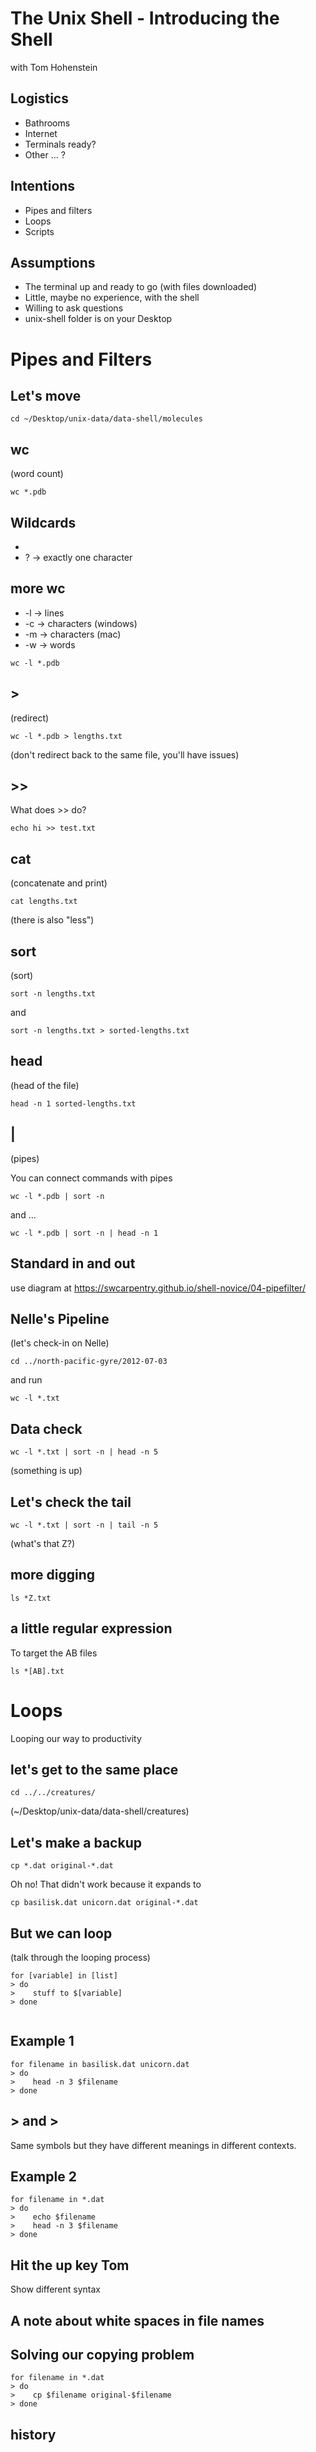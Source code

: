 #+REVEAL_THEME: nu-library 
#+OPTIONS: toc:nil num:nil author:nil date:nil reveal_title_slide:nil 

* The Unix Shell - Introducing the Shell 
  
  with Tom Hohenstein 

** Logistics 

   + Bathrooms
   + Internet 
   + Terminals ready? 
   + Other ... ? 

** Intentions 
   
   + Pipes and filters 
   + Loops 
   + Scripts 


** Assumptions 

   + The terminal up and ready to go (with files downloaded)
   + Little, maybe no experience, with the shell 
   + Willing to ask questions 
   + unix-shell folder is on your Desktop 


* Pipes and Filters 

** Let's move 

#+BEGIN_SRC unix 
cd ~/Desktop/unix-data/data-shell/molecules 
#+END_SRC


** wc 
(word count) 

#+BEGIN_SRC unix 
wc *.pdb 
#+END_SRC

** Wildcards 

+ * -> zero or more characters 
+ ? -> exactly one character 

** more wc 

+ -l -> lines 
+ -c -> characters (windows) 
+ -m -> characters (mac) 
+ -w -> words 

#+BEGIN_SRC unix 
wc -l *.pdb 
#+END_SRC

** > 
(redirect) 

#+BEGIN_SRC unix 
wc -l *.pdb > lengths.txt 
#+END_SRC

(don't redirect back to the same file, you'll have issues) 

** >>

What does >> do? 

#+BEGIN_SRC unix 
echo hi >> test.txt 
#+END_SRC

** cat 
(concatenate and print) 

#+BEGIN_SRC unix 
cat lengths.txt 
#+END_SRC

(there is also "less") 

** sort 
(sort) 

#+BEGIN_SRC unix 
sort -n lengths.txt 
#+END_SRC

and 
#+BEGIN_SRC unix 
sort -n lengths.txt > sorted-lengths.txt
#+END_SRC

** head 
(head of the file) 

#+BEGIN_SRC unix 
head -n 1 sorted-lengths.txt
#+END_SRC

** | 
(pipes) 

You can connect commands with pipes 

#+BEGIN_SRC unix 
 wc -l *.pdb | sort -n
#+END_SRC
 
and ... 

#+BEGIN_SRC unix 
wc -l *.pdb | sort -n | head -n 1
#+END_SRC

** Standard in and out 

use diagram at 
https://swcarpentry.github.io/shell-novice/04-pipefilter/

** Nelle's Pipeline 
(let's check-in on Nelle) 

#+BEGIN_SRC unix 
cd ../north-pacific-gyre/2012-07-03
#+END_SRC

and run

#+BEGIN_SRC unix 
wc -l *.txt
#+END_SRC

** Data check 

#+BEGIN_SRC unix 
wc -l *.txt | sort -n | head -n 5
#+END_SRC

(something is up) 

** Let's check the tail 

#+BEGIN_SRC unix 
wc -l *.txt | sort -n | tail -n 5
#+END_SRC

(what's that Z?)

** more digging 

#+BEGIN_SRC unix 
ls *Z.txt
#+END_SRC

** a little regular expression 
 
To target the AB files 

#+BEGIN_SRC unix 
ls *[AB].txt
#+END_SRC

* Loops 

Looping our way to productivity 

** let's get to the same place 

#+BEGIN_SRC unix 
cd ../../creatures/
#+END_SRC

(~/Desktop/unix-data/data-shell/creatures) 

** Let's make a backup 

#+BEGIN_SRC talking-point
cp *.dat original-*.dat
#+END_SRC

Oh no! That didn't work because it expands to 

#+BEGIN_SRC talking-point
cp basilisk.dat unicorn.dat original-*.dat
#+END_SRC

** But we can loop 
(talk through the looping process) 

#+BEGIN_SRC talking-point
for [variable] in [list]
> do
>    stuff to $[variable]
> done

#+END_SRC

** Example 1

#+BEGIN_SRC unix 
for filename in basilisk.dat unicorn.dat
> do
>    head -n 3 $filename
> done
#+END_SRC

** > and > 

Same symbols but they have different meanings in different contexts. 

** Example 2

#+BEGIN_SRC unix 
for filename in *.dat 
> do
>    echo $filename 
>    head -n 3 $filename
> done
#+END_SRC

** Hit the up key Tom 

Show different syntax 

** A note about white spaces in file names 

** Solving our copying problem 

#+BEGIN_SRC unix 
for filename in *.dat 
> do
>    cp $filename original-$filename 
> done
#+END_SRC

** history 
(see your last commands) 

#+BEGIN_SRC unix
history | tail -n 5 
#+END_SRC

! command number to rerun 

** Other fun stuff 

  + ctrl-a and ctrl-e - move to front and end of terminal line 
  + ctrl-r - reverse search commands  
  + !! - last command (same as up arrow) 
  + !$ - last work of last command 

** Nelle's Pipeline 
   move to north-pacific-gyre/2012-07-03

#+BEGIN_SRC unix
cd ../north-pacific-gyre/2012-07-03/ 
#+END_SRC
   
** Step 1 

#+BEGIN_SRC unix
for datafile in NENE*[AB].txt
> do
>     echo $datafile
> done
#+END_SRC

** Step 2 
#+BEGIN_SRC unix
for datafile in NENE*[AB].txt
> do
>     echo $datafile stats-$datafile
> done
#+END_SRC

** Step 3
#+BEGIN_SRC unix
for datafile in NENE*[AB].txt
> do
>     echo $datafile 
>     bash goostats $datafile stats-$datafile
> done
#+END_SRC


* Scripts 
Making the computer work for us. 

** Move to the molecules folder 

#+BEGIN_SRC unix
cd ../../molecules/ 
#+END_SRC


** create middle.sh 

#+BEGIN_SRC unix
nano middle.sh
#+END_SRC

and add: 

#+BEGIN_SRC unix
head -n 15 octane.pdb | tail -n 5
#+END_SRC

** run a script!!!

#+BEGIN_SRC unix
bash middle.sh 
#+END_SRC

** let's add a variable 

Open middle.sh with nano 

#+BEGIN_SRC unix
head -n 15 "$1" | tail -n 5
#+END_SRC

run it 
#+BEGIN_SRC unix
bash middle.sh octane.pdb 
#+END_SRC

** more variables! 

#+BEGIN_SRC unix
head -n "$2" "$1" | tail -n "$3" 
#+END_SRC

to run it 
#+BEGIN_SRC unix
bash middle.sh octane.pdb 15 5
#+END_SRC
 
** comments for documentation 

#+BEGIN_SRC unix
# Select lines from the middle of a file.
# Usage:  middle.sh filename end_line num_lines 
#+END_SRC

** more than one file
(a special variable "$@") 

create a new file called sorted.sh

#+BEGIN_SRC unix
# Sort filenames by their length.
# Usage: sorted.sh one_or_more_filenames

wc -l "$@" | sort -n
#+END_SRC

** give it a try  

#+BEGIN_SRC unix
bash sorted.sh *.pdb ../creatures/*.dat
#+END_SRC

** let's fail again  

#+BEGIN_SRC unix
bash sorted.sh
#+END_SRC

** saving experiments 

#+BEGIN_SRC unix
history | tail -n 5 > redo-figure-3.sh
#+END_SRC

** Back to Nelle 

#+BEGIN_SRC unix
cd ../north-pacific-gyre/2012-07-03/ 
#+END_SRC

Let's create a script do-stats.sh

** Our script 

#+BEGIN_SRC unix
# Calculate stats for data files.
for datafile in "$@"
do
    echo $datafile
    bash goostats $datafile stats-$datafile
done
#+END_SRC

** run it! 
(remember ls NENE*[AB].txt) 

#+BEGIN_SRC unix
bash do-stats.sh NENE*[AB].txt 
#+END_SRC

** more fun
(output only the number of files processed) 

#+BEGIN_SRC unix
bash do-stats.sh NENE*[AB].txt | wc -l 
#+END_SRC

** Exercise 
(think pair share) 

Script reading comprehension at:
https://swcarpentry.github.io/shell-novice/06-script/


* Finding Things 
(the fun stuff)

** move to data-shell/writing 

** grep 
(global regular expression print) 

let's look at a file 

#+BEGIN_SRC unix
cat haiku.txt 
#+END_SRC

** example 1 and 2 

#1
#+BEGIN_SRC unix
grep not haiku.txt 
#+END_SRC

#2 
#+BEGIN_SRC unix
grep The haiku.txt 
#+END_SRC

** grep -w 
(grep word)

#+BEGIN_SRC unix
grep -w The haiku.txt 
#+END_SRC

** grep -n 
(grep line numbers) 

#+BEGIN_SRC unix
grep -n "it" haiku.txt 
#+END_SRC

** grep -i 
(grep case-insensitive) 

#+BEGIN_SRC unix
grep -i -w -n "it" haiku.txt 
#+END_SRC

** grep -v 
(grep invert aka lines that do not contain) 

#+BEGIN_SRC unix
grep -v -w -n "it" haiku.txt 
#+END_SRC

** -E regular expression power 

#+BEGIN_SRC unix
grep -E '^.o' haiku.txt
#+END_SRC
(second character of the line is an 'o')

^ -> start of the line 

. -> one character 

' quotes -> prevent the shell from expanding 

** find 
(find files) 

#+BEGIN_SRC unix
find . 
#+END_SRC

** find -type 

#+BEGIN_SRC unix
find . -type d 
#+END_SRC
(find things that are a directory) 

#+BEGIN_SRC unix
find . -type f
#+END_SRC
(find things that are a file) 

** find -name  

#+BEGIN_SRC unix
find . -name *.txt
#+END_SRC
(find things named *.txt) 

Expanded too early 

** find -name (proper) 

#+BEGIN_SRC unix
find . -name '*.txt'
#+END_SRC

** $() 
(the shell executes inside the $() first) 

#+BEGIN_SRC unix
wc -l $(find . -name '*.txt')
#+END_SRC

** find + grep 

#+BEGIN_SRC unix
grep "FE" $(find .. -name '*.pdb')
#+END_SRC

** Final reviews 

Using grep and find on 
https://swcarpentry.github.io/shell-novice/07-find/



